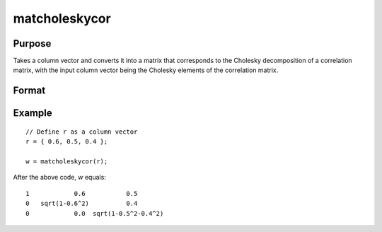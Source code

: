 matcholeskycor
==============================================

Purpose
----------------
Takes a column vector and converts it into a matrix that corresponds to the Cholesky decomposition of a correlation matrix, with the input column vector being the Cholesky elements of the correlation matrix.

Format
----------------
.. function:: { w } = matcholeskycor(r)

    :param r: Input column vector of Cholesky elements.
    :type r: Kx1 vector

    :return w: Output matrix derived from the input vector. The size of the matrix *P* is determined by the formula *P=(1+sqrt(1+8*K))/2*, where *K* is the length of the input vector. The matrix represents the Cholesky decomposition of a correlation matrix, with diagonal elements calculated to maintain the property of a correlation matrix.
    :rtype w: PxP matrix

Example
----------------

::

    // Define r as a column vector
    r = { 0.6, 0.5, 0.4 };

    w = matcholeskycor(r);

After the above code, *w* equals:

::

    1            0.6           0.5
    0   sqrt(1-0.6^2)          0.4
    0            0.0  sqrt(1-0.5^2-0.4^2)

.. seealso:: :func:`vecdup`, :func:`vecndup`, :func:`matdup`, :func:`matdupfull`, :func:`matndup`, :func:`matndupdiagzero`, :func:`matndupdiagzerofull`, :func:`matndupdiagone`, :func:`matndupdiagonefull`

